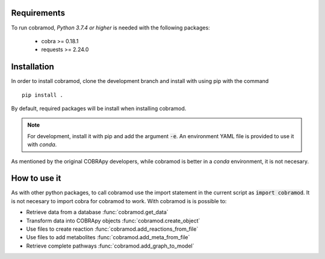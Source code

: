 Requirements
============

To run cobramod, *Python 3.7.4 or higher* is needed with the following
packages:

    - cobra >= 0.18.1
    - requests >= 2.24.0

Installation
============

In order to install cobramod, clone the development branch and install with
using pip
with the command ::

    pip install .

By default, required packages will be install when installing cobramod.

.. note::
    For development, install it with pip and add the argument :code:`-e`. An
    environment YAML file is provided to use it with *conda*.

As mentioned by the original COBRApy developers, while cobramod is better in a
*conda* environment, it is not necesary.

How to use it
=============

As with other python packages, to call cobramod use the import statement in the
current script as :code:`import cobramod`. It is not necesary to import cobra
for cobramod to work. With cobramod is is possible to:

- Retrieve data from a database :func:`cobramod.get_data`
- Transform data into COBRApy objects :func:`cobramod.create_object`
- Use files to create reaction :func:`cobramod.add_reactions_from_file`
- Use files to add metabolites :func:`cobramod.add_meta_from_file`
- Retrieve complete pathways :func:`cobramod.add_graph_to_model`
